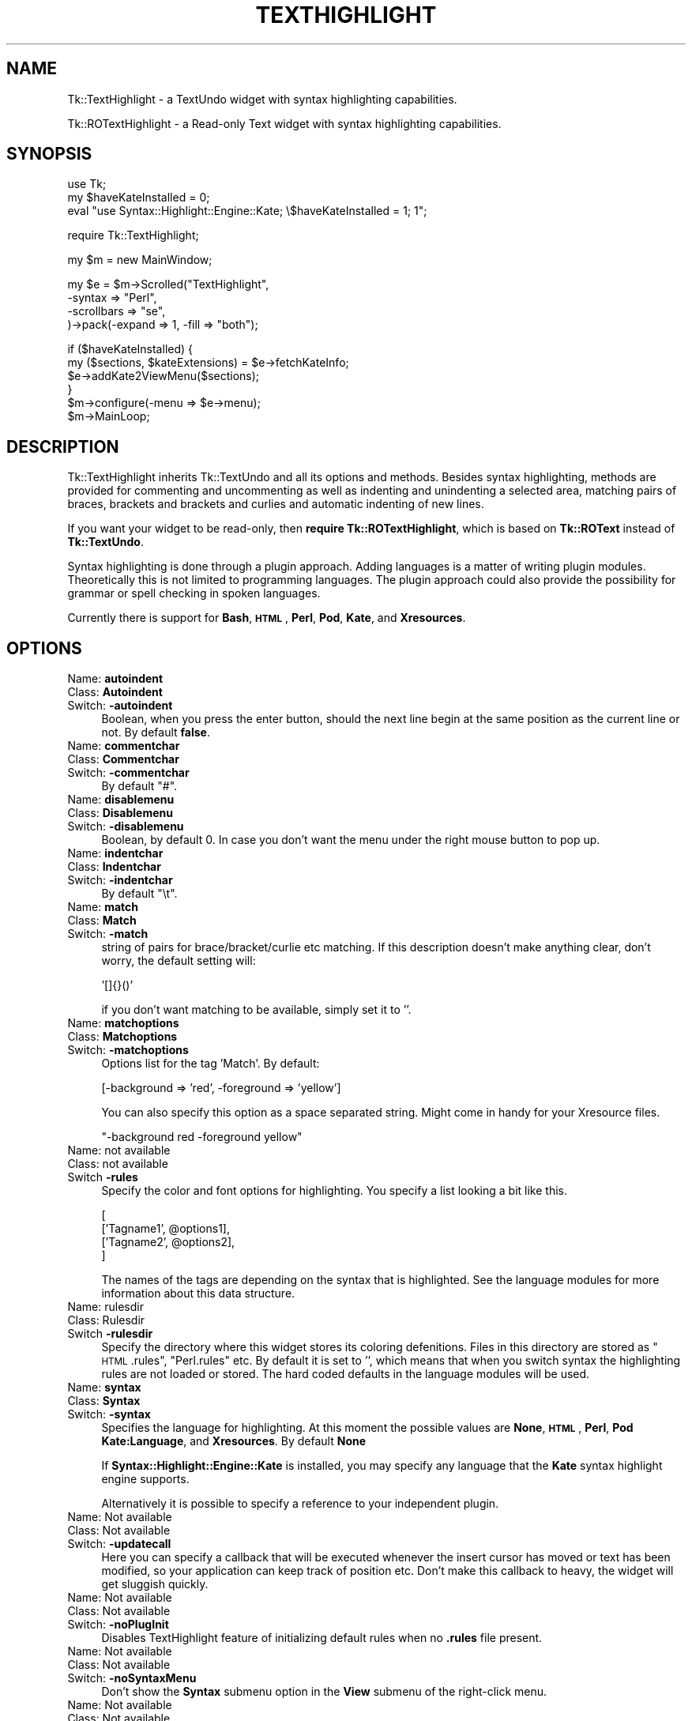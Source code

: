 .\" Automatically generated by Pod::Man v1.37, Pod::Parser v1.3
.\"
.\" Standard preamble:
.\" ========================================================================
.de Sh \" Subsection heading
.br
.if t .Sp
.ne 5
.PP
\fB\\$1\fR
.PP
..
.de Sp \" Vertical space (when we can't use .PP)
.if t .sp .5v
.if n .sp
..
.de Vb \" Begin verbatim text
.ft CW
.nf
.ne \\$1
..
.de Ve \" End verbatim text
.ft R
.fi
..
.\" Set up some character translations and predefined strings.  \*(-- will
.\" give an unbreakable dash, \*(PI will give pi, \*(L" will give a left
.\" double quote, and \*(R" will give a right double quote.  | will give a
.\" real vertical bar.  \*(C+ will give a nicer C++.  Capital omega is used to
.\" do unbreakable dashes and therefore won't be available.  \*(C` and \*(C'
.\" expand to `' in nroff, nothing in troff, for use with C<>.
.tr \(*W-|\(bv\*(Tr
.ds C+ C\v'-.1v'\h'-1p'\s-2+\h'-1p'+\s0\v'.1v'\h'-1p'
.ie n \{\
.    ds -- \(*W-
.    ds PI pi
.    if (\n(.H=4u)&(1m=24u) .ds -- \(*W\h'-12u'\(*W\h'-12u'-\" diablo 10 pitch
.    if (\n(.H=4u)&(1m=20u) .ds -- \(*W\h'-12u'\(*W\h'-8u'-\"  diablo 12 pitch
.    ds L" ""
.    ds R" ""
.    ds C` ""
.    ds C' ""
'br\}
.el\{\
.    ds -- \|\(em\|
.    ds PI \(*p
.    ds L" ``
.    ds R" ''
'br\}
.\"
.\" If the F register is turned on, we'll generate index entries on stderr for
.\" titles (.TH), headers (.SH), subsections (.Sh), items (.Ip), and index
.\" entries marked with X<> in POD.  Of course, you'll have to process the
.\" output yourself in some meaningful fashion.
.if \nF \{\
.    de IX
.    tm Index:\\$1\t\\n%\t"\\$2"
..
.    nr % 0
.    rr F
.\}
.\"
.\" For nroff, turn off justification.  Always turn off hyphenation; it makes
.\" way too many mistakes in technical documents.
.hy 0
.if n .na
.\"
.\" Accent mark definitions (@(#)ms.acc 1.5 88/02/08 SMI; from UCB 4.2).
.\" Fear.  Run.  Save yourself.  No user-serviceable parts.
.    \" fudge factors for nroff and troff
.if n \{\
.    ds #H 0
.    ds #V .8m
.    ds #F .3m
.    ds #[ \f1
.    ds #] \fP
.\}
.if t \{\
.    ds #H ((1u-(\\\\n(.fu%2u))*.13m)
.    ds #V .6m
.    ds #F 0
.    ds #[ \&
.    ds #] \&
.\}
.    \" simple accents for nroff and troff
.if n \{\
.    ds ' \&
.    ds ` \&
.    ds ^ \&
.    ds , \&
.    ds ~ ~
.    ds /
.\}
.if t \{\
.    ds ' \\k:\h'-(\\n(.wu*8/10-\*(#H)'\'\h"|\\n:u"
.    ds ` \\k:\h'-(\\n(.wu*8/10-\*(#H)'\`\h'|\\n:u'
.    ds ^ \\k:\h'-(\\n(.wu*10/11-\*(#H)'^\h'|\\n:u'
.    ds , \\k:\h'-(\\n(.wu*8/10)',\h'|\\n:u'
.    ds ~ \\k:\h'-(\\n(.wu-\*(#H-.1m)'~\h'|\\n:u'
.    ds / \\k:\h'-(\\n(.wu*8/10-\*(#H)'\z\(sl\h'|\\n:u'
.\}
.    \" troff and (daisy-wheel) nroff accents
.ds : \\k:\h'-(\\n(.wu*8/10-\*(#H+.1m+\*(#F)'\v'-\*(#V'\z.\h'.2m+\*(#F'.\h'|\\n:u'\v'\*(#V'
.ds 8 \h'\*(#H'\(*b\h'-\*(#H'
.ds o \\k:\h'-(\\n(.wu+\w'\(de'u-\*(#H)/2u'\v'-.3n'\*(#[\z\(de\v'.3n'\h'|\\n:u'\*(#]
.ds d- \h'\*(#H'\(pd\h'-\w'~'u'\v'-.25m'\f2\(hy\fP\v'.25m'\h'-\*(#H'
.ds D- D\\k:\h'-\w'D'u'\v'-.11m'\z\(hy\v'.11m'\h'|\\n:u'
.ds th \*(#[\v'.3m'\s+1I\s-1\v'-.3m'\h'-(\w'I'u*2/3)'\s-1o\s+1\*(#]
.ds Th \*(#[\s+2I\s-2\h'-\w'I'u*3/5'\v'-.3m'o\v'.3m'\*(#]
.ds ae a\h'-(\w'a'u*4/10)'e
.ds Ae A\h'-(\w'A'u*4/10)'E
.    \" corrections for vroff
.if v .ds ~ \\k:\h'-(\\n(.wu*9/10-\*(#H)'\s-2\u~\d\s+2\h'|\\n:u'
.if v .ds ^ \\k:\h'-(\\n(.wu*10/11-\*(#H)'\v'-.4m'^\v'.4m'\h'|\\n:u'
.    \" for low resolution devices (crt and lpr)
.if \n(.H>23 .if \n(.V>19 \
\{\
.    ds : e
.    ds 8 ss
.    ds o a
.    ds d- d\h'-1'\(ga
.    ds D- D\h'-1'\(hy
.    ds th \o'bp'
.    ds Th \o'LP'
.    ds ae ae
.    ds Ae AE
.\}
.rm #[ #] #H #V #F C
.\" ========================================================================
.\"
.IX Title "TEXTHIGHLIGHT 1"
.TH TEXTHIGHLIGHT 1 "2007-09-05" "perl v5.8.7" "User Contributed Perl Documentation"
.SH "NAME"
Tk::TextHighlight \- a TextUndo widget with syntax highlighting capabilities.
.PP
Tk::ROTextHighlight \- a Read\-only Text widget with syntax highlighting capabilities.
.SH "SYNOPSIS"
.IX Header "SYNOPSIS"
.Vb 3
\& use Tk;
\& my $haveKateInstalled = 0;
\& eval "use Syntax::Highlight::Engine::Kate; \e$haveKateInstalled = 1; 1";
.Ve
.Sp
.Vb 1
\& require Tk::TextHighlight;
.Ve
.Sp
.Vb 1
\& my $m = new MainWindow;
.Ve
.Sp
.Vb 4
\& my $e = $m\->Scrolled("TextHighlight",
\&    \-syntax => "Perl",
\&    \-scrollbars => "se",
\& )\->pack(\-expand => 1, \-fill => "both");
.Ve
.Sp
.Vb 6
\& if ($haveKateInstalled) {
\&  my ($sections, $kateExtensions) = $e\->fetchKateInfo;
\&  $e\->addKate2ViewMenu($sections);
\& }
\& $m\->configure(\-menu => $e\->menu);
\& $m\->MainLoop;
.Ve
.SH "DESCRIPTION"
.IX Header "DESCRIPTION"
Tk::TextHighlight inherits Tk::TextUndo and all its options and methods. Besides
syntax highlighting, methods are provided for commenting and uncommenting
as well as indenting and unindenting a selected area, matching pairs of braces, brackets and
brackets and curlies and automatic indenting of new lines.
.PP
If you want your widget to be read\-only, then \fBrequire Tk::ROTextHighlight\fR, which 
is based on \fBTk::ROText\fR instead of \fBTk::TextUndo\fR.
.PP
Syntax highlighting is done through a plugin approach. Adding languages 
is a matter of writing plugin modules. Theoretically this is not limited to programming languages. 
The plugin approach could also provide the possibility for grammar or spell checking in spoken 
languages.
.PP
Currently there is support for \fBBash\fR, \fB\s-1HTML\s0\fR, \fBPerl\fR, \fBPod\fR, \fBKate\fR, and \fBXresources\fR.
.SH "OPTIONS"
.IX Header "OPTIONS"
.IP "Name: \fBautoindent\fR" 4
.IX Item "Name: autoindent"
.PD 0
.IP "Class: \fBAutoindent\fR" 4
.IX Item "Class: Autoindent"
.IP "Switch: \fB\-autoindent\fR" 4
.IX Item "Switch: -autoindent"
.PD
Boolean, when you press the enter button, should the next line begin at the
same position as the current line or not. By default \fBfalse\fR.
.IP "Name: \fBcommentchar\fR" 4
.IX Item "Name: commentchar"
.PD 0
.IP "Class: \fBCommentchar\fR" 4
.IX Item "Class: Commentchar"
.IP "Switch: \fB\-commentchar\fR" 4
.IX Item "Switch: -commentchar"
.PD
By default \*(L"#\*(R".
.IP "Name: \fBdisablemenu\fR" 4
.IX Item "Name: disablemenu"
.PD 0
.IP "Class: \fBDisablemenu\fR" 4
.IX Item "Class: Disablemenu"
.IP "Switch: \fB\-disablemenu\fR" 4
.IX Item "Switch: -disablemenu"
.PD
Boolean, by default 0. In case you don't want the menu under the
right mouse button to pop up.
.IP "Name: \fBindentchar\fR" 4
.IX Item "Name: indentchar"
.PD 0
.IP "Class: \fBIndentchar\fR" 4
.IX Item "Class: Indentchar"
.IP "Switch: \fB\-indentchar\fR" 4
.IX Item "Switch: -indentchar"
.PD
By default \*(L"\et\*(R".
.IP "Name: \fBmatch\fR" 4
.IX Item "Name: match"
.PD 0
.IP "Class: \fBMatch\fR" 4
.IX Item "Class: Match"
.IP "Switch: \fB\-match\fR" 4
.IX Item "Switch: -match"
.PD
string of pairs for brace/bracket/curlie etc matching. If this description
doesn't make anything clear, don't worry, the default setting will:
.Sp
.Vb 1
\& '[]{}()'
.Ve
.Sp
if you don't want matching to be available, simply set it to ''.
.IP "Name: \fBmatchoptions\fR" 4
.IX Item "Name: matchoptions"
.PD 0
.IP "Class: \fBMatchoptions\fR" 4
.IX Item "Class: Matchoptions"
.IP "Switch: \fB\-matchoptions\fR" 4
.IX Item "Switch: -matchoptions"
.PD
Options list for the tag 'Match'. By default:
.Sp
.Vb 1
\& [\-background => 'red', \-foreground => 'yellow']
.Ve
.Sp
You can also specify this option as a space separated string. Might come in
handy for your Xresource files.
.Sp
.Vb 1
\& "\-background red \-foreground yellow"
.Ve
.IP "Name: not available" 4
.IX Item "Name: not available"
.PD 0
.IP "Class: not available" 4
.IX Item "Class: not available"
.IP "Switch \fB\-rules\fR" 4
.IX Item "Switch -rules"
.PD
Specify the color and font options for highlighting. You specify a list
looking a bit like this.
.Sp
.Vb 4
\& [
\&     ['Tagname1', @options1],
\&     ['Tagname2', @options2],
\& ]
.Ve
.Sp
The names of the tags are depending on the syntax that is highlighted. 
See the language modules for more information about this data structure.
.IP "Name: rulesdir" 4
.IX Item "Name: rulesdir"
.PD 0
.IP "Class: Rulesdir" 4
.IX Item "Class: Rulesdir"
.IP "Switch \fB\-rulesdir\fR" 4
.IX Item "Switch -rulesdir"
.PD
Specify the directory where this widget stores its coloring defenitions.
Files in this directory are stored as \*(L"\s-1HTML\s0.rules\*(R", \*(L"Perl.rules\*(R" etc.
By default it is set to '', which means that when you switch syntax
the highlighting rules are not loaded or stored. The hard coded defaults
in the language modules will be used.
.IP "Name: \fBsyntax\fR" 4
.IX Item "Name: syntax"
.PD 0
.IP "Class: \fBSyntax\fR" 4
.IX Item "Class: Syntax"
.IP "Switch: \fB\-syntax\fR" 4
.IX Item "Switch: -syntax"
.PD
Specifies the language for highlighting. At this moment the possible
values are \fBNone\fR, \fB\s-1HTML\s0\fR, \fBPerl\fR, \fBPod\fR \fBKate:Language\fR, and \fBXresources\fR. 
By default \fBNone\fR
.Sp
If \fBSyntax::Highlight::Engine::Kate\fR is installed, you may specify any language 
that the \fBKate\fR syntax highlight engine supports.
.Sp
Alternatively it is possible to specify a reference to your independent plugin.
.IP "Name: Not available" 4
.IX Item "Name: Not available"
.PD 0
.IP "Class: Not available" 4
.IX Item "Class: Not available"
.IP "Switch: \fB\-updatecall\fR" 4
.IX Item "Switch: -updatecall"
.PD
Here you can specify a callback that will be executed whenever the insert
cursor has moved or text has been modified, so your application can keep
track of position etc. Don't make this callback to heavy, the widget will
get sluggish quickly.
.IP "Name: Not available" 4
.IX Item "Name: Not available"
.PD 0
.IP "Class: Not available" 4
.IX Item "Class: Not available"
.IP "Switch: \fB\-noPlugInit\fR" 4
.IX Item "Switch: -noPlugInit"
.PD
Disables TextHighlight feature of initializing default rules when no \fB.rules\fR file present.
.IP "Name: Not available" 4
.IX Item "Name: Not available"
.PD 0
.IP "Class: Not available" 4
.IX Item "Class: Not available"
.IP "Switch: \fB\-noSyntaxMenu\fR" 4
.IX Item "Switch: -noSyntaxMenu"
.PD
Don't show the \fBSyntax\fR submenu option in the \fBView\fR submenu of the right-click menu.
.IP "Name: Not available" 4
.IX Item "Name: Not available"
.PD 0
.IP "Class: Not available" 4
.IX Item "Class: Not available"
.IP "Switch: \fB\-noSaveRulesMenu\fR" 4
.IX Item "Switch: -noSaveRulesMenu"
.PD
Don't show the \fBSave Rules\fR submenu option in the \fBView\fR submenu of the right-click menu.
.IP "Name: Not available" 4
.IX Item "Name: Not available"
.PD 0
.IP "Class: Not available" 4
.IX Item "Class: Not available"
.IP "Switch: \fB\-noRulesEditMenu\fR" 4
.IX Item "Switch: -noRulesEditMenu"
.PD
Don't show the \fBRules Editor\fR option in the \fBView\fR submenu of the right-click menu.
.IP "Name: Not available" 4
.IX Item "Name: Not available"
.PD 0
.IP "Class: Not available" 4
.IX Item "Class: Not available"
.IP "Switch: \fB\-noRulesMenu\fR" 4
.IX Item "Switch: -noRulesMenu"
.PD
Don't show any of the TextHighlight menu items (combines \fB\-noSyntaxMenu\fR, 
\&\fB\-noRulesEditMenu\fR, and \fB\-noSaveRulesMenu\fR options.
.PP
There are some undocumented options. They are used internally. 
It is propably best to leave them alone.
.SH "METHODS"
.IX Header "METHODS"
.IP "\fBdoAutoIndent\fR" 4
.IX Item "doAutoIndent"
Checks the indention of the previous line and indents
the line where the cursor is equally deep.
.IP "\fBhighlight\fR(\fI$begin\fR, \fI$end\fR);" 4
.IX Item "highlight($begin, $end);"
Does syntax highlighting on the section of text indicated by \f(CW$begin\fR and \f(CW$end\fR. 
\&\f(CW$begin\fR and \f(CW$end\fR are linenumbers not indexes!
.IP "\fBhighlightCheck\fR>(\fI$begin\fR, \fI$end\fR);" 4
.IX Item "highlightCheck>($begin, $end);"
An insert or delete has taken place affecting the section of text between \f(CW$begin\fR and \f(CW$end\fR.
\&\fBhighlightCheck\fR is being called after and insert or delete operation. \f(CW$begin\fR and \f(CW$end\fR (again
linenumbers, not indexes) indicate the section of text affected. \fBhighlightCheck\fR checks what 
needs to be highlighted again and does the highlighting.
.IP "\fBhighlightLine\fR(\fI$line\fR);" 4
.IX Item "highlightLine($line);"
Does syntax highlighting on linenumber \f(CW$line\fR.
.IP "\fBhighlightPlug\fR" 4
.IX Item "highlightPlug"
Checks wether the appropriate highlight plugin has been loaded. If none or the wrong 
one is loaded, it loads the correct plugin. It returns a reference to the plugin loaded.
It also checks wether the rules have changed. If so, it restarts highlighting 
from the beginning of the text.
.IP "\fBhighlightPlugInit\fR" 4
.IX Item "highlightPlugInit"
Loads and initalizes a highlighting plugin. First it checks the value of the \fB\-syntax\fR option
to see which plugin should be loaded. Then it checks wether a set of rules is defined to this plugin
in the \fB\-rules\fR option. If not, it tries to obtain a set of rules from disk using \fBrulesFetch\fR. 
If this fails as well it will use the hardcoded rules from the syntax plugin.
.IP "\fBhighlightPurge\fR(\fI$line\fR);" 4
.IX Item "highlightPurge($line);"
Tells the widget that the text from linenumber \f(CW$line\fR to the end of the text is not to be considered 
highlighted any more.
.IP "\fBhighlightVisual\fR" 4
.IX Item "highlightVisual"
Calls \fBvisualEnd\fR to see what part of the text is visible on the display, and adjusts highlighting
accordingly.
.IP "\fBlinenumber\fR(\fI$index\fR);" 4
.IX Item "linenumber($index);"
Returns the linenumber part of an index. You may also specify indexes like 'end' or 'insert' etc.
.IP "\fBmatchCheck\fR" 4
.IX Item "matchCheck"
Checks wether the character that is just before the 'insert'\-mark should be matched, and if so
should it match forwards or backwards. It then calls \fBmatchFind\fR.
.IP "\fBmatchFind\fR(\fI$direction\fR, \fI$char\fR, \fI$match\fR, \fI$start\fR, \fI$stop\fR);" 4
.IX Item "matchFind($direction, $char, $match, $start, $stop);"
Matches \f(CW$char\fR to \f(CW$match\fR, skipping nested \f(CW$char\fR/$match pairs, and displays the match found (if any).
.IP "\fBrulesEdit\fR" 4
.IX Item "rulesEdit"
Pops up a window that enables the user to set the color and font options
for the current syntax.
.IP "\fBrulesFetch\fR" 4
.IX Item "rulesFetch"
Checks wether the file 
.Sp
.Vb 1
\& $text\->cget('\-rulesdir') . '/' . $text\->cget('\-syntax') . '.rules'
.Ve
.Sp
exists, and if so attempts to load this as a set of rules.
.IP "\fBrulesSave\fR" 4
.IX Item "rulesSave"
Saves the currently loaded rules as
.Sp
.Vb 1
\& $text\->cget('\-rulesdir') . '/' . $text\->cget('\-syntax') . '.rules'
.Ve
.IP "\fBselectionComment\fR" 4
.IX Item "selectionComment"
Comment currently selected text.
.IP "\fBselectionIndent\fR" 4
.IX Item "selectionIndent"
Indent currently selected text.
.IP "\fBselectionModify\fR" 4
.IX Item "selectionModify"
Used by the other \fBselection...\fR methods to do the actual work.
.IP "\fBselectionUnComment\fR" 4
.IX Item "selectionUnComment"
Uncomment currently selected text.
.IP "\fBselectionUnIndent\fR" 4
.IX Item "selectionUnIndent"
Unindent currently selected text.
.IP "\fBsetRule(rulename,colorattribute,color)\fR" 4
.IX Item "setRule(rulename,colorattribute,color)"
Allows altering of individual rules by the programmer.
.IP "\fBfetchKateInfo\fR" 4
.IX Item "fetchKateInfo"
Fetches 3 hashrefs containing information about the installed Kate highlight 
engine (if installed).  The three hashrefs contain in order:  The first can be 
passed to the \fB\f(BIaddkate2viewmenu()\fB\fR method to add the \fBKate\fR languages to the 
Syntax.View menu.  the keys are \*(L"Kate::language\*(R" and the values are what's 
needed to instantiate Kate for that language.  the 2nd is a list of file\-
extension pattern suitable for matching against file-names and the values are 
the reccomended Kate language for that file\-extension.  It will return 
\&\fB(undef, undef, undef)\fR  if \fBKate\fR is not installed.
.IP "\fBaddKate2ViewMenu($sections)\fR" 4
.IX Item "addKate2ViewMenu($sections)"
Inserts the list of \fBKate\fR\-supported languages to the widget's Syntax.View 
right-mousebutton popup menu along with the basic TextHight-supported choices. 
These choices can then be selected to change the current language-highlighting 
used in the text in the widget.  \fB$sections\fR is a hash-ref normally returned 
as the 1st item in the list returned by \fBfetchKateInfo\fR.  \s-1NOTE:\s0  No menu 
items will be added if \fBKate\fR is not installed or if \fB\-noRulesMenu\fR or 
\&\fB\-noSyntaxMenu\fR is set!
.SH "SYNTAX HIGHLIGHTING"
.IX Header "SYNTAX HIGHLIGHTING"
This section is a brief description of how the syntax highlighting process
works.
.PP
\&\fBInitiating plugin\fR
.PP
The highlighting plugin is only then initiated when it is needed. When some
highlighting needs to be done, the widget calls \fBhighlightPlug\fR to retrieve
a reference to the plugin. 
.PP
\&\fBhighlightPlug\fR checks wether a plugin is present. Next it will check whether
the \fB\-rules\fR option has been specified or wether the \fB\-rules\fR option has changed.
If no rules are specified in \fB\-rules\fR, it will look for a pathname
in the \fB\-rulesdir\fR option. If that is found it will try to load a file
called '*.rules', where * is the value of \fB\-syntax\fR. 
.PP
If no plugin is present, or the \fB\-syntax\fR option has changed value,
\&\fBhighlightPlug\fR loads the plugin. and constructs optionally giving it 
a reference to the found rules as parameter. if no rules
are specified, the plugin will use its internal hardcoded defaults.
.PP
\&\fBChanging the rules\fR
.PP
A set of rules is a list, containing lists of tagnames, followed by options. 
If you want to see what they look like, you can have a look at the constructors
of each plugin module. Every plugin has a fixed set of tagnames it can handle.
.PP
There are two ways to change the rules.
.PP
You can invoke the \fBrulesEdit\fR method, which is also available through the 
\&\fBView\fR menu. The result is a popup in which you can specify color and font
options for each tagname. After pressing 'Ok', the edited rules will be applied.
If \fB\-rulesdir\fR is specified, the rules will be saved on disk as
\&\fIrulesdir/syntax.rules\fR.
.PP
You can also use \fBconfigure\fR to specify a new set of rules. In this you have
ofcause more freedom to use all available tag options. For more details about
those there is a nice section about tag options in the Tk::Text documentation.
After the call to \fBconfigure\fR it is wise to call \fBhighlightPlug\fR.
.PP
\&\fBHighlighting text\fR
.PP
Syntax highlighting is done in a lazy manor. Only that piece of text is
highlighted that is needed to present the user a pretty picture. This is
done to minimize use of system resources. Highlighting is running on the
foreground. Jumping directly to the end of a long fresh loaded textfile may
very well take a couple of seconds.
.PP
Highlighting is done on a line to line basis. At the end of each line the
highlighting status is saved in the list in \fB\-colorinf\fR, so when highlighting
the next line, the \fBhighlight\fR method of \fBTextHighlight\fR will know how to begin.
.PP
The line that needs highlighting is offered to the \fBhighlight\fR method of
the plugin. This method returns a list of offset and tagname pairs.
Take for example the following line of perl code.
.PP
.Vb 1
\& my $mother = 'older than i am';
.Ve
.PP
The \fBhighlight\fR method of the Perl plugin will return the following list;
.PP
.Vb 8
\& (2 => 'Reserved',    #'my' is a reserved word
\&  1 => 'DEFAULT',     #Space
\&  7 => 'Variable',    #$mother
\&  1 => 'DEFAULT',     #Space
\&  1 => 'Operator',    #'='
\&  1 => 'DEFAULT',     #Space
\&  17 => 'String',     #'older than i am'
\&  1 => 'DEFAULT',)    #;
.Ve
.PP
The \fBhighlight\fR method of TextHighlight will then mark positions 0 to 2 as 
\&'Reserved', positions 2 to 3 as '\s-1DEFAULT\s0', positions 3 to 10 as 'Variable',
etcetera.
.SH "WRITING PLUGINS"
.IX Header "WRITING PLUGINS"
After writing a couple of plugins myself i have come to a couple of guidelines
about how to set them up. If you are interested in adding support for your
own syntax highlighting problem or language this section is of interest to you.
.PP
\&\fBFrom scratch\fR
.PP
If you choose to build a plugin completely from scratch, your module needs
to meet the following requirements.
.PP
.Vb 8
\& \- If you want to write a formal addition to Tk::TextHighlight, 
\&   your plugin must be in the namespace 
\&   Tk::TextHighlight::YourSyntax.
\& \- The constructor is called 'new', and it should accept 
\&   a reference a reference to a list of rules as parameters.
\& \- The following methods will be called upon by Tk::TextHighlight: 
\&     highlight, stateCompare, rules, setSate, 
\&     getState, syntax.
.Ve
.PP
More information about those methods is available in the documentation of
Tk::TextHighlight::None and Tk::TextHighlight::Template. Good luck, you're on your own now.
.PP
\&\fBInheriting Tk::TextHighlight::Template\fR
.PP
For many highlighting problems Tk::TextHighlight::Template
provides a nice basis to start from. Your code
could look like this:
.PP
.Vb 1
\& package Tk::TextHighlight::MySyntax;
.Ve
.PP
.Vb 2
\& use strict;
\& use base('Tk::TextHighlight::Template');
.Ve
.PP
.Vb 3
\& sub new {
\&    my ($proto, $wdg, $rules) = @_;
\&    my $class = ref($proto) || $proto;
.Ve
.PP
Next, specify the set of hardcoded rules.
.PP
.Vb 6
\&    if (not defined($rules)) {
\&       $rules =  [
\&          ['Tagname1', \-foreground => 'red'],
\&          ['Tagname1', \-foreground => 'red'],
\&       ];
\&    };
.Ve
.PP
Call the constructor of Tk::TextHighlight::Template and bless your
object.
.PP
.Vb 1
\&    my $self = $class\->SUPER::new($rules);
.Ve
.PP
So now we have the \s-1SUPER\s0 class avalable and we can start defining
a couple of things.
.PP
You could add a couple of lists, usefull for keywords etc.
.PP
.Vb 4
\&    $self\->lists({
\&        'Keywords' => ['foo', 'bar'],
\&        'Operators' => ['and', 'or'],
\&    });
.Ve
.PP
For every tag you have to define a corresponding callback like this.
.PP
.Vb 4
\&    $self\->callbacks({
\&        'Tagname1' => \e&Callback1,
\&        'Tagname2' => \e&Callback2,
\&    });
.Ve
.PP
You have to define a default tagname like this:
.PP
.Vb 1
\&    $self\->stackPush('Tagname1');
.Ve
.PP
Perhaps do a couple of other things but in the end, wrap up the new method.
.PP
.Vb 3
\&    bless ($self, $class);
\&    return $self;
\& }
.Ve
.PP
Then you need define the callbacks that are mentioned in the \fBcallbacks\fR
hash. When you just start writing your plugin i suggest you make them look
like this:
.PP
.Vb 4
\& sub callback1 {
\&    my ($self $txt) = @_;
\&    return $self\->parserError($txt); #for debugging your later additions
\& }
.Ve
.PP
Later you add matching statements inside these callback methods. For instance,
if you want \fIcallback1\fR to parse spaces it is going to look like this:
.PP
.Vb 8
\& sub callback1 {
\&    my ($self $txt) = @_;
\&    if ($text =~ s/^(\es+)//) { #spaces
\&        $self\->snippetParse($1, 'Tagname1'); #the tagname here is optional
\&        return $text;
\&    }
\&    return $self\->parserError($txt); #for debugging your later additions
\& }
.Ve
.PP
If \fIcallback1\fR is the callback that is called by default, you have to add
the mechanism for checking lists to it. Hnce, the code will look like this:
.PP
.Vb 18
\& sub callback1 {
\&    my ($self $txt) = @_;
\&    if ($text =~ s/^(\es+)//) { #spaces
\&        $self\->snippetParse($1, 'Tagname1'); #the tagname here is optional
\&        return $text;
\&    }
\&    if ($text =~ s/^([^$separators]+)//) {      #fetching a bare part
\&        if ($self\->tokenTest($1, 'Reserved')) {
\&            $self\->snippetParse($1, 'Reserved');
\&        } elsif ($self\->tokenTest($1, 'Keyword')) {
\&            $self\->snippetParse($1, 'Keyword');
\&        } else { #unrecognized text
\&            $self\->snippetParse($1);
\&        }
\&        return $text
\&    }
\&    return $self\->parserError($txt); #for debugging your later additions
\& }
.Ve
.PP
Have a look at the code of Tk::TextHighlight::Bash. Things should clear up.
And then, last but not least, you need a \fBsyntax\fR method.
.PP
\&\fBUsing another module as basis\fR
.PP
An example of this approach is the Perl syntax module.
.PP
Also with this approach you will have to meet the minimum criteria
as set out in the \fBFrom scratch\fR section.
.SH "CONTRIBUTIONS"
.IX Header "CONTRIBUTIONS"
If you have written a plugin, i will be happy to include it in the next release
of Tk::TextHighlight. If you send it to me, please have it accompanied with the 
sample of code that you used for testing.
.SH "AUTHOR"
.IX Header "AUTHOR"
.IP "Jim Turner (turnerjw784 \- att.symbol.thingy \- yahoo.com)." 4
.IX Item "Jim Turner (turnerjw784 - att.symbol.thingy - yahoo.com)."
This is a derived work from Tk::CodeText, by Hans Jeuken (haje \- att.symbol.thingy \- toneel.demon.nl)
.Sp
Thanks go to Mr. Hans Jeuken for his great work in making this and the Kate 
modules possible.  He did the hard work!
.SH "BUGS"
.IX Header "BUGS"
Unknown. If you find any, please contact the author.
.SH "TODO"
.IX Header "TODO"
.IP "Add additional language modules. I am going to need help on this one." 4
.IX Item "Add additional language modules. I am going to need help on this one."
.PD 0
.IP "\s-1HTML\s0 and Xresources plugins need rewriting." 4
.IX Item "HTML and Xresources plugins need rewriting."
.IP "The sample files in the test suite should be set up so that conformity with the language specification can actually be verified." 4
.IX Item "The sample files in the test suite should be set up so that conformity with the language specification can actually be verified."
.IP "Speed up the highlighting process by optimizing the re-highlighting process." 4
.IX Item "Speed up the highlighting process by optimizing the re-highlighting process."
.PD
.SH "SEE ALSO"
.IX Header "SEE ALSO"
.IP "\fBTk::Text\fR, \fBTk::TextUndo\fR, \fBTk::Text::SuperText\fR, \fBTk::TextHighlight::None\fR, \fBTk::TextHighlight::Perl\fR \fBTk::TextHighlight::HTML\fR, \fBTk::TextHighlight::Template\fR, \fBTk::TextHighlight::Bash\fR, \fBTk::CodeText\fR" 4
.IX Item "Tk::Text, Tk::TextUndo, Tk::Text::SuperText, Tk::TextHighlight::None, Tk::TextHighlight::Perl Tk::TextHighlight::HTML, Tk::TextHighlight::Template, Tk::TextHighlight::Bash, Tk::CodeText"
